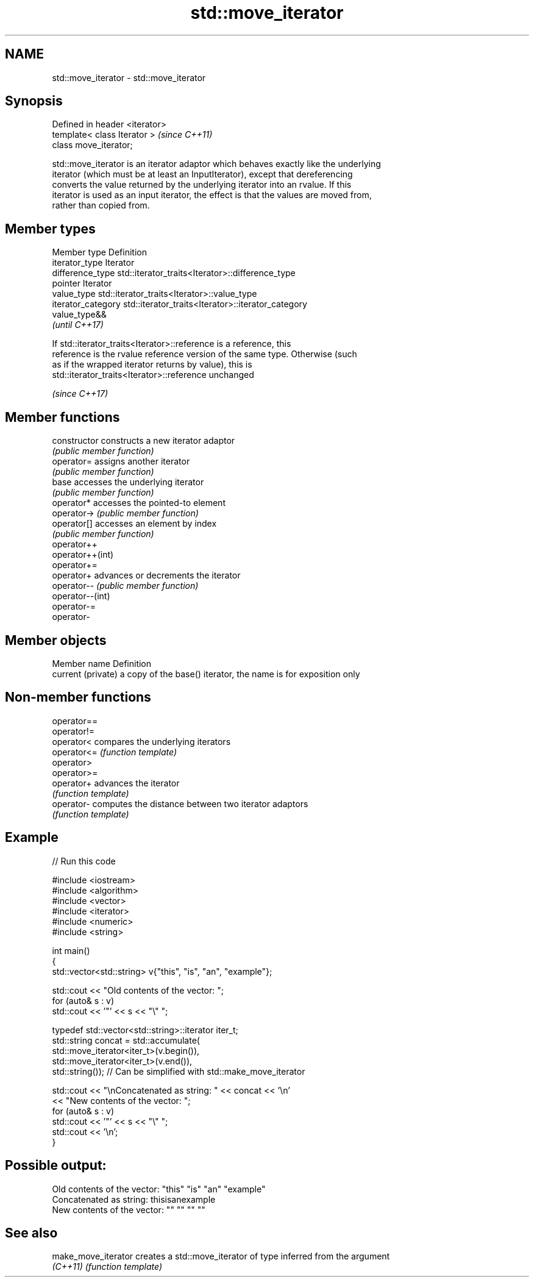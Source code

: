 .TH std::move_iterator 3 "Nov 16 2016" "2.1 | http://cppreference.com" "C++ Standard Libary"
.SH NAME
std::move_iterator \- std::move_iterator

.SH Synopsis
   Defined in header <iterator>
   template< class Iterator >    \fI(since C++11)\fP
   class move_iterator;

   std::move_iterator is an iterator adaptor which behaves exactly like the underlying
   iterator (which must be at least an InputIterator), except that dereferencing
   converts the value returned by the underlying iterator into an rvalue. If this
   iterator is used as an input iterator, the effect is that the values are moved from,
   rather than copied from.

.SH Member types

   Member type       Definition
   iterator_type     Iterator
   difference_type   std::iterator_traits<Iterator>::difference_type
   pointer           Iterator
   value_type        std::iterator_traits<Iterator>::value_type
   iterator_category std::iterator_traits<Iterator>::iterator_category
                     value_type&&
                     \fI(until C++17)\fP

                     If std::iterator_traits<Iterator>::reference is a reference, this
   reference         is the rvalue reference version of the same type. Otherwise (such
                     as if the wrapped iterator returns by value), this is
                     std::iterator_traits<Iterator>::reference unchanged

                     \fI(since C++17)\fP

.SH Member functions

   constructor     constructs a new iterator adaptor
                   \fI(public member function)\fP
   operator=       assigns another iterator
                   \fI(public member function)\fP
   base            accesses the underlying iterator
                   \fI(public member function)\fP
   operator*       accesses the pointed-to element
   operator->      \fI(public member function)\fP
   operator[]      accesses an element by index
                   \fI(public member function)\fP
   operator++
   operator++(int)
   operator+=
   operator+       advances or decrements the iterator
   operator--      \fI(public member function)\fP
   operator--(int)
   operator-=
   operator-

.SH Member objects

   Member name       Definition
   current (private) a copy of the base() iterator, the name is for exposition only

.SH Non-member functions

   operator==
   operator!=
   operator<  compares the underlying iterators
   operator<= \fI(function template)\fP
   operator>
   operator>=
   operator+  advances the iterator
              \fI(function template)\fP
   operator-  computes the distance between two iterator adaptors
              \fI(function template)\fP

.SH Example

   
// Run this code

 #include <iostream>
 #include <algorithm>
 #include <vector>
 #include <iterator>
 #include <numeric>
 #include <string>

 int main()
 {
     std::vector<std::string> v{"this", "is", "an", "example"};

     std::cout << "Old contents of the vector: ";
     for (auto& s : v)
         std::cout << '"' << s << "\\" ";

     typedef std::vector<std::string>::iterator iter_t;
     std::string concat = std::accumulate(
                              std::move_iterator<iter_t>(v.begin()),
                              std::move_iterator<iter_t>(v.end()),
                              std::string());  // Can be simplified with std::make_move_iterator

     std::cout << "\\nConcatenated as string: " << concat << '\\n'
               << "New contents of the vector: ";
     for (auto& s : v)
         std::cout << '"' << s << "\\" ";
     std::cout << '\\n';
 }

.SH Possible output:

 Old contents of the vector: "this" "is" "an" "example"
 Concatenated as string: thisisanexample
 New contents of the vector: "" "" "" ""

.SH See also

   make_move_iterator creates a std::move_iterator of type inferred from the argument
   \fI(C++11)\fP            \fI(function template)\fP
